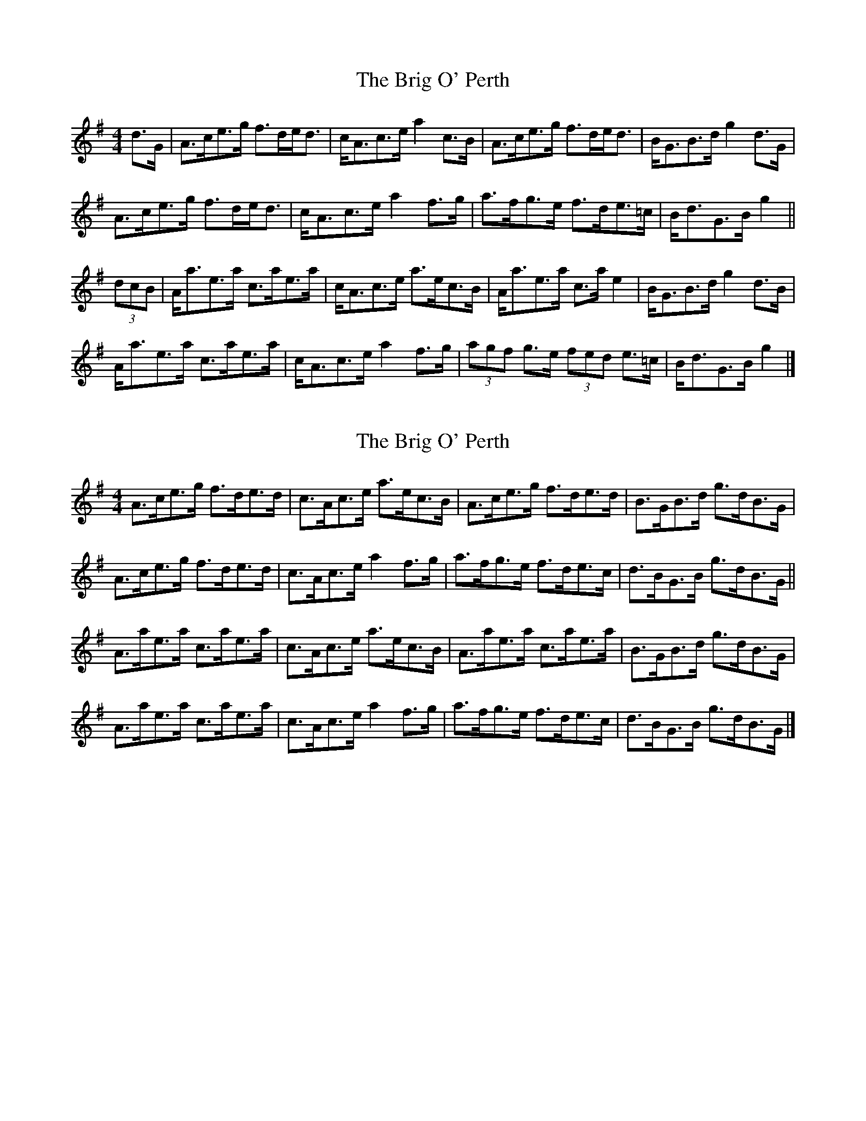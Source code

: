 X: 1
T: Brig O' Perth, The
Z: ceolachan
S: https://thesession.org/tunes/10298#setting10298
R: strathspey
M: 4/4
L: 1/8
K: Ador
d>G |A>ce>g f>de<d | c<Ac>e a2 c>B | A>ce>g f>de<d | B<GB>d g2 d>G |
A>ce>g f>de<d | c<Ac>e a2 f>g | a>fg>e f>de>=c | B<dG>B g2 ||
(3dcB |A<ae>a c>ae>a | c<Ac>e a>ec>B | A<ae>a c>a e2 | B<GB>d g2 d>B |
A<ae>a c>ae>a | c<Ac>e a2 f>g | (3agf g>e (3fed e>=c | B<dG>B g2 |]
X: 2
T: Brig O' Perth, The
Z: ceolachan
S: https://thesession.org/tunes/10298#setting20293
R: strathspey
M: 4/4
L: 1/8
K: Ador
A>ce>g f>de>d | c>Ac>e a>ec>B | A>ce>g f>de>d | B>GB>d g>dB>G |A>ce>g f>de>d | c>Ac>e a2 f>g | a>fg>e f>de>c | d>BG>B g>dB>G ||A>ae>a c>ae>a | c>Ac>e a>ec>B | A>ae>a c>ae>a | B>GB>d g>dB>G | A>ae>a c>ae>a | c>Ac>e a2 f>g | a>fg>e f>de>c | d>BG>B g>dB>G |]
